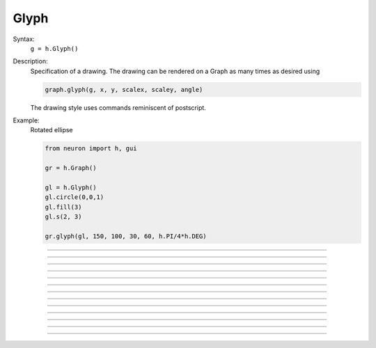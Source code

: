 .. _glyph:

         
Glyph
-----



.. class:: Glyph


    Syntax:
        ``g = h.Glyph()``


    Description:
        Specification of a drawing. The drawing can be rendered on a Graph 
        as many times as desired using 

        .. code-block::
            python

            graph.glyph(g, x, y, scalex, scaley, angle) 

        The drawing style uses commands reminiscent of postscript. 

    Example:
        Rotated ellipse

        .. code-block::
            python
        
            from neuron import h, gui
            
            gr = h.Graph()
            
            gl = h.Glyph()
            gl.circle(0,0,1)
            gl.fill(3)
            gl.s(2, 3)
            
            gr.glyph(gl, 150, 100, 30, 60, h.PI/4*h.DEG)

        .. image:: ../images/glyphcircle.png
                    :align: center


    .. seealso::
        :class:`Graph`, :meth:`Graph.glyph`

         

----



.. method:: Glyph.path


    Syntax:
        ``g = g.path()``


    Description:
        Begin a new path. 

         

----



.. method:: Glyph.m


    Syntax:
        ``g = g.m(x, y)``


    Description:
        Set the current point to the coordinates. 

         

----



.. method:: Glyph.l


    Syntax:
        ``g = g.l(x, y)``


    Description:
        A line from the current point to the coordinates. 

         

----



.. method:: Glyph.curve


    Syntax:
        ``g = g.curve(x,y, x1,y1, x2,y2)``


    Description:
        Draw a curve from the current point to x,y 

         

----



.. method:: Glyph.close


    Syntax:
        ``g = g.close()``


    Description:
        A line from the current point to the first point of the path. 

         

----



.. method:: Glyph.circle


    Syntax:
        ``g = g.circle(x, y, r)``


    Description:
        A circle at location x, y and radius r. This is implemented using
        the glyph methods new_path, move_to, curve_to, and close_path.
        Can stroke and/or fill.

----



.. method:: Glyph.s


    Syntax:
        ``g = g.s()``

        ``g = g.s(colorindex)``

        ``g = g.s(colorindex, brushindex)``


    Description:
        Render the current path as a line. 

         

----



.. method:: Glyph.fill


    Syntax:
        ``g = g.fill()``

        ``g = g.fill(colorindex)``


    Description:
        For a closed path, fill the interior with the indicated color. 

         

----



.. method:: Glyph.cpt


    Syntax:
        ``g = g.cpt(x,y)``


    Description:
        Draw a small open rectangle at the coordinates. Intended to indicate 
        special locations on the glyph which can be selected. Not very useful 
        at this time. 

         

----



.. method:: Glyph.erase


    Syntax:
        ``g = g.erase()``


    Description:
        The drawing is erased. 

         

----



.. method:: Glyph.label


    Syntax:
        ``g = g.label("string", x, y, fixtype, colorindex)``


    Description:
        Not implemented 

         

----



.. method:: Glyph.glyph


    Syntax:
        ``g = g.glyph(glyphobject, x, y, scale, angle)``


    Description:
        Not implemented 

         

----



.. method:: Glyph.gif


    Syntax:
        ``g = g.gif("filename")``


    Description:
        Reads the gif image in the file. All :class:`Glyph` arguments still work 
        when the glyph contains a gif image. The gif image is drawn first so 
        other drawing specs will appear on top of it. 

    .. seealso::
        :meth:`Graph.gif`, :meth:`Graph.glyph`

         
         
         


